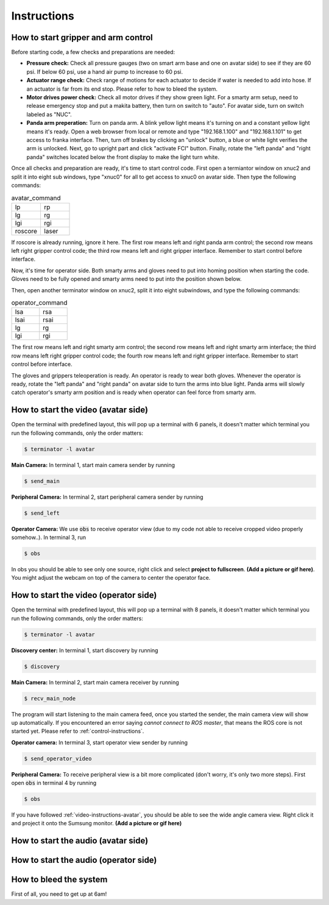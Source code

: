Instructions
============


.. _control-instructions:

How to start gripper and arm control
------------------------------------
Before starting code, a few checks and preparations are needed:

* **Pressure check:** Check all pressure gauges (two on smart arm base and one on avatar side) to see if they are 60 psi. 
  If below 60 psi, use a hand air pump to increase to 60 psi.

* **Actuator range check:** Check range of motions for each actuator to decide if water is needed to add into hose. If an actuator 
  is far from its end stop. Please refer to how to bleed the system.

* **Motor drives power check:** Check all motor drives if they show green light. For a smarty arm setup, need to release 
  emergency stop and put a makita battery, then turn on switch to "auto". For avatar side, turn on switch labeled as "NUC".

* **Panda arm preperation:** Turn on panda arm. A blink yellow light means it's turning on and a constant yellow light means 
  it's ready. Open a web browser from local or remote and type "192.168.1.100" and "192.168.1.101" to get access to franka 
  interface. Then, turn off brakes by clicking an "unlock" button, a blue or white light verifies the arm is unlocked. Next, 
  go to upright part and click "activate FCI" button. Finally, rotate the "left panda" and "right panda" switches located below 
  the front display to make the light turn white.

Once all checks and preparation are ready, it's time to start control code. First open a termiantor window on xnuc2 and split 
it into eight sub windows, type "xnuc0" for all to get access to xnuc0 on avatar side. Then type the following commands:

.. list-table:: avatar_command
   :widths: 50 50

   * - lp
     - rp
   * - lg
     - rg
   * - lgi
     - rgi
   * - roscore
     - laser

If roscore is already running, ignore it here. The first row means left and right panda arm control; the second row means left 
right gripper control code; the third row means left and right gripper interface. Remember to start control before interface.

Now, it's time for operator side. Both smarty arms and gloves need to put into homing position when starting the code. Gloves 
need to be fully opened and smarty arms need to put into the position shown below.

Then, open another terminator window on xnuc2, split it into eight subwindows, and type the following commands:

.. list-table:: operator_command
   :widths: 50 50

   * - lsa
     - rsa
   * - lsai
     - rsai
   * - lg
     - rg
   * - lgi
     - rgi

The first row means left and right smarty arm control; the second row means left and right smarty arm interface; the third row 
means left right gripper control code; the fourth row means left and right gripper interface. Remember to start control before interface.

The gloves and grippers teleoperation is ready. An operator is ready to wear both gloves. Whenever the operator is ready, rotate 
the "left panda" and "right panda" on avatar side to turn the arms into blue light. Panda arms will slowly catch operator's smarty arm 
position and is ready when operator can feel force from smarty arm.

.. _video-instructions-avatar:

How to start the video (avatar side)
------------------------------------
Open the terminal with predefined layout, this will pop up a terminal with 6 panels, it doesn't matter which terminal you 
run the following commands, only the order matters:

.. code-block:: console

   $ terminator -l avatar

**Main Camera:** In terminal 1, start main camera sender by running

.. code-block:: console

   $ send_main

**Peripheral Camera:** In terminal 2, start peripheral camera sender by running

.. code-block:: console

   $ send_left

**Operator Camera:** We use :code:`obs` to receive operator view (due to my code not able to receive cropped 
video properly somehow..). In terminal 3, run 

.. code-block:: console

   $ obs

In obs you should be able to see only one source, right click and select **project to fullscreen**.
**(Add a picture or gif here)**. You might adjust the webcam on top of the camera to center the operator face.

.. _video-instructions-operator:

How to start the video (operator side)
--------------------------------------

Open the terminal with predefined layout, this will pop up a terminal with 8 panels, it doesn't matter which terminal you 
run the following commands, only the order matters:

.. code-block:: console

   $ terminator -l avatar

**Discovery center:** In terminal 1, start discovery by running 

.. code-block:: console

   $ discovery

**Main Camera:** In terminal 2, start main camera receiver by running

.. code-block:: console

   $ recv_main_node

The program will start listening to the main camera feed, once you started the sender, the main camera view will show up 
automatically.  
If you encountered an error saying *cannot connect to ROS master*, that means the ROS core is not started yet.
Please refer to :ref:`control-instructions`.

**Operator camera:** In terminal 3, start operator view sender by running

.. code-block:: console

   $ send_operator_video

**Peripheral Camera:** To receive peripheral view is a bit more complicated (don't worry, it's only two more steps).
First open :code:`obs` in terminal 4 by running

.. code-block:: console

   $ obs

If you have followed :ref:`video-instructions-avatar`, you should be able to see the wide angle camera view. Right click it and
project it onto the Sumsung monitor. **(Add a picture or gif here)**

.. _audio-instructions-avatar:

How to start the audio (avatar side)
--------------------------------------


.. _audio-instructions-operator:

How to start the audio (operator side)
--------------------------------------

.. _bleed-system:

How to bleed the system
-----------------------
First of all, you need to get up at 6am!